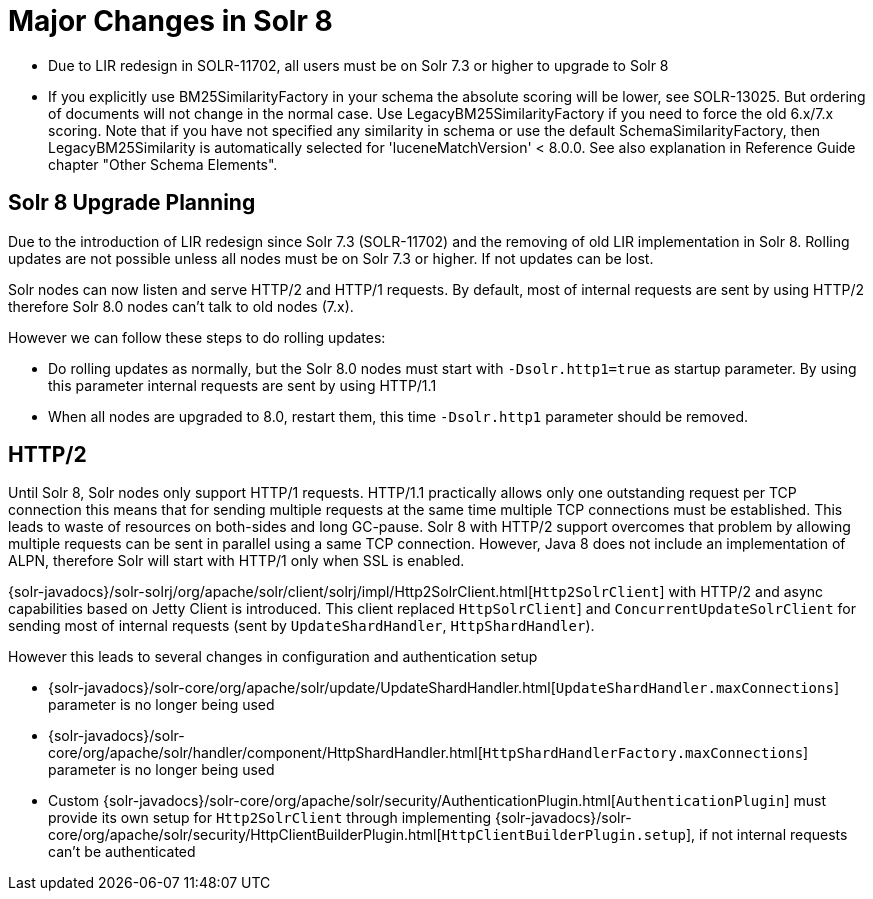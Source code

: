 = Major Changes in Solr 8
:page-tocclass: right
// Licensed to the Apache Software Foundation (ASF) under one
// or more contributor license agreements.  See the NOTICE file
// distributed with this work for additional information
// regarding copyright ownership.  The ASF licenses this file
// to you under the Apache License, Version 2.0 (the
// "License"); you may not use this file except in compliance
// with the License.  You may obtain a copy of the License at
//
//   http://www.apache.org/licenses/LICENSE-2.0
//
// Unless required by applicable law or agreed to in writing,
// software distributed under the License is distributed on an
// "AS IS" BASIS, WITHOUT WARRANTIES OR CONDITIONS OF ANY
// KIND, either express or implied.  See the License for the
// specific language governing permissions and limitations
// under the License.

// *** *** *** *** *** *** *** *** *** *** *** *** *** *** ***
// ***** THIS PAGE SHOULD NOT BE BACKPORTED UNTIL SOLR 8 *****
// *****   Until then it's a place for upgrade notes     *****
// *** *** *** *** *** *** *** *** *** *** *** *** *** *** ***

* Due to LIR redesign in SOLR-11702, all users must be on Solr 7.3 or higher to upgrade to Solr 8

* If you explicitly use BM25SimilarityFactory in your schema the absolute scoring will be lower, see SOLR-13025.
  But ordering of documents will not change in the normal case. Use LegacyBM25SimilarityFactory if you need to force
  the old 6.x/7.x scoring. Note that if you have not specified any similarity in schema or use the default 
  SchemaSimilarityFactory, then LegacyBM25Similarity is automatically selected for 'luceneMatchVersion' < 8.0.0.
  See also explanation in Reference Guide chapter "Other Schema Elements".

== Solr 8 Upgrade Planning

Due to the introduction of LIR redesign since Solr 7.3 (SOLR-11702) and the removing of old LIR implementation in Solr 8.
Rolling updates are not possible unless all nodes must be on Solr 7.3 or higher. If not updates can be lost.

Solr nodes can now listen and serve HTTP/2 and HTTP/1 requests. By default, most of internal requests are sent by using HTTP/2
therefore Solr 8.0 nodes can't talk to old nodes (7.x).

However we can follow these steps to do rolling updates:

* Do rolling updates as normally, but the Solr 8.0 nodes must start with `-Dsolr.http1=true` as startup parameter.
  By using this parameter internal requests are sent by using HTTP/1.1
* When all nodes are upgraded to 8.0, restart them, this time `-Dsolr.http1` parameter should be removed.

== HTTP/2

Until Solr 8, Solr nodes only support HTTP/1 requests. HTTP/1.1 practically allows only one outstanding request
per TCP connection this means that for sending multiple requests at the same time multiple TCP connections must be
established. This leads to waste of resources on both-sides and long GC-pause. Solr 8 with HTTP/2 support overcomes that problem by allowing
multiple requests can be sent in parallel using a same TCP connection.
However, Java 8 does not include an implementation of ALPN, therefore Solr will start with HTTP/1 only when SSL is enabled.

{solr-javadocs}/solr-solrj/org/apache/solr/client/solrj/impl/Http2SolrClient.html[`Http2SolrClient`]
with HTTP/2 and async capabilities based on Jetty Client is introduced. This client replaced
`HttpSolrClient`] and `ConcurrentUpdateSolrClient` for sending most of internal requests (sent by
`UpdateShardHandler`, `HttpShardHandler`).

However this leads to several changes in configuration and authentication setup

* {solr-javadocs}/solr-core/org/apache/solr/update/UpdateShardHandler.html[`UpdateShardHandler.maxConnections`] parameter is no longer being used
* {solr-javadocs}/solr-core/org/apache/solr/handler/component/HttpShardHandler.html[`HttpShardHandlerFactory.maxConnections`] parameter is no longer being used
*  Custom {solr-javadocs}/solr-core/org/apache/solr/security/AuthenticationPlugin.html[`AuthenticationPlugin`] must provide its own setup for
   `Http2SolrClient` through implementing
   {solr-javadocs}/solr-core/org/apache/solr/security/HttpClientBuilderPlugin.html[`HttpClientBuilderPlugin.setup`],
   if not internal requests can't be authenticated

